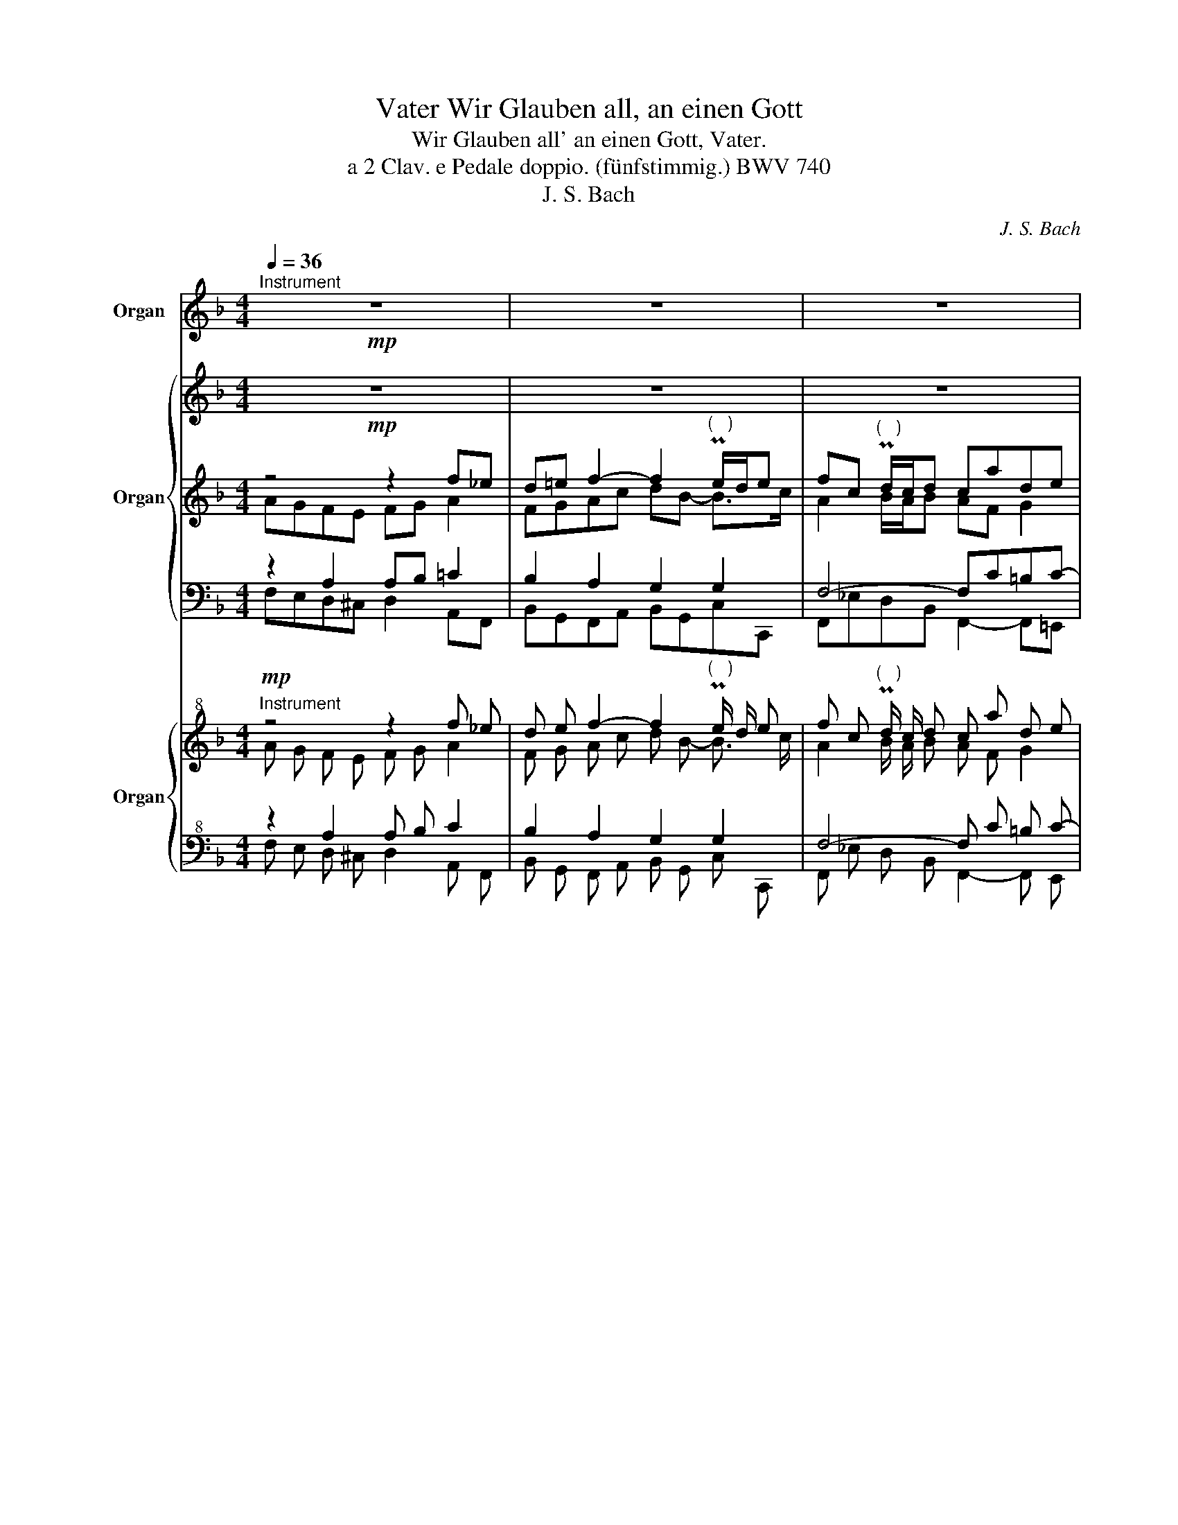 X:1
T:Wir Glauben all, an einen Gott, Vater
T:Wir Glauben all' an einen Gott, Vater.
T:a 2 Clav. e Pedale doppio. (fünfstimmig.) BWV 740
T:J. S. Bach
C:J. S. Bach
%%score 1 { 2 | ( 3 4 7 ) | ( 5 6 ) } { ( 8 9 12 ) | ( 10 11 ) }
L:1/8
Q:1/4=36
M:4/4
K:F
V:1 treble nm="Organ" snm="Org."
V:2 treble nm="Organ"
V:3 treble 
V:4 treble 
V:7 treble 
V:5 bass 
V:6 bass 
V:8 treble+8 nm="Organ"
V:9 treble+8 
V:12 treble+8 
V:10 bass+8 
V:11 bass+8 
V:1
"^Instrument"!mp! z8 | z8 | z8 | z8 | z8 | z8 | z4 A4 | A2 c2 B2 A2 | G2 PTG3/2 F/4 G/4 F4- | %9
 F4- F2 z2 | z8 | z8 | G2 A2 B2 A2 | G2 PTG3/2 F/4 G/4 F4- | F4- F z !breath!z2 :| z8 | z8 | z8 | %18
 z8 | z8 | f2 f2 e2 e2 | d2 PTd3/2 c/4 d/4 c4- | c4- c2 z2 | z8 | z8 | c2 c2 B2 A2 | %26
 G2 PTG3/2 F/4 G/4 F4- | F4- F/4f/4_e/4f/4d/4f/4B/4d/4 F/4d/4c/4d/4B/4d/4F/4B/4 | %28
 D/4 F/4 _E/4 F/4 D/4 F/4 B,/4 D/4 G,/4 F/4 =E/4 D/4 C/4 A/4 G/4 F/4 E/4c/4B/4A/4G/4f/4e/4d/4[Q:1/4=34] c/4[Q:1/4=32]a/4[Q:1/4=30]g/4[Q:1/4=28]f/4[Q:1/4=25]e/4[Q:1/4=21]b/4[Q:1/4=16]a/4[Q:1/4=10]g/4 | %29
[Q:1/4=27]{g} f4 z4 |] %30
V:2
!mp! z8 | z8 | z8 | z8 | z8 | z8 | z4 A4 | A2 c2 B2 A2 | G2 PTG3/2F/4G/4 F4- | F4- F2 z2 | z8 | %11
 z8 | G2 A2 B2 A2 | G2 PTG3/2F/4G/4 F4- | F4- F z !breath!z2 :| z8 | z8 | z8 | z8 | z8 | %20
 f2 f2 e2 e2 | d2 PTd3/2c/4d/4 c4- | c4- c2 z2 | z8 | z8 | c2 c2 B2 A2 | G2 PTG3/2F/4G/4 F4- | %27
 F4- F/4f/4_e/4f/4d/4f/4B/4d/4 F/4d/4c/4d/4B/4d/4F/4B/4 | %28
 D/4F/4_E/4F/4D/4F/4B,/4D/4 G,/4F/4=E/4D/4C/4A/4G/4F/4 E/4c/4B/4A/4G/4f/4e/4d/4 c/4a/4g/4f/4e/4b/4a/4g/4 | %29
{g} f4 z4 |] %30
V:3
 z4 z2 f_e | d=e f2- f2"^(   )" Pe/d/e | fc"^(   )" Pd/c/d cade | fg/a/ dg/f/ e2"^(    )" T^f2 | %4
 g^fg=f efge | cd/e/ f_e dg=ef | e/c/f/B/ A/B/ z/ G/ FAGE | FG A2 G2 A=F | DBcB AB c2 | %9
 dc B/A/B AGF=E | F2 PT^F3/2E/4F/4 GFGA | BABG AGA=B | c2- c_B/A/ G2 F2- | F2 E2 FGAc | %14
 Bc B/c/d c/A/B/G/ A2 :| AFA=B cG"^(   )" Mc2- | c/=B/c/A/ TB2 cG ^F/A/G/F/ | %17
 G/A/=B/A/ ^G/B/A/G/ A/B/c- c/B/c/d/ | =BcdG G2 c_B | AB c2 FA B2 | ABcG G4 | A2 GF EF G2 | %22
 A_BcA GFGA | Bc- cF/E/ FdcB | AB c2- cA B/A/B | A2- AB/A/ G2 F2- | F2 E2 FGAc | Bc B/c/d- d4- | %28
 d2 c2- c4 | c4 z4 |] %30
V:4
 AGFE FG A2 | FGAc dB- B>c | A2 B/A/B AF G2 | AFGd G2 D/c/B/A/ | Bc d2 c2 _B2- | BA/G/ Ac B2 G_A | %6
 G/B/=A/G/ F/G/ z/ E/ C2 ^C2 | DE ^F2 D=C-C=F- | F2 E2 FG A2 | F_E D/C/D C4- | C2 D2- DCB,^F | %11
 G^FGE C2- CG/=F/ | E2- ED- DEFC | D2 CB, A,B,CF- | F_E F2- F=E F2 :| CA,CD G,C G/F/G/E/ | %16
 F2- F/E/F/D/ E/D/E/C/ A,2 | =B,/C/D- D/D/C/B,/ C/D/E D^F | D^FG=F E2 FE | FEF_E DCFG | C2 FD C4 | %21
 z F D2 G,D E2 | FE F2 EDE^F | DE=FC DF E/D/E | CD _E2 DE D/C/D | C2 D2- D=EFC | D2 CB, A,B,CF- | %27
 F_E FB- B4- | B2 B2- B4 | A4 z4 |] %30
V:5
 z2 A,2 A,B, =C2 | B,2 A,2 G,2 G,2 | F,4- F,C=B,C- | C2 =B,2 C_B,A,D,- | D,A,B,=B, C4- | %5
 C2- CF,- F,D,B,=B, | C2- C_B, A,F,E,G, | F,E,D,_E, D,=E, F,2 | G,3 C- CB,A,F, | %9
 B,A, F,2- F,B,A,G, | A,2- A,C B,A,G, z | z D, G,2 =F,E, F,2 | G,2- G,^F, G,2 CA, | %13
 B,2 G,C- CB, A,2 | B,A, B,2 A,C F,2 :| z8 | z4 C2 C2 | =B,2 B,2 A,2 A,2 | G,A, =B,2 C_B,A,G, | %19
 F,G, A,2 B,F,D,=E, | F,G,A,=B, CG, C2- | CC =B,2 C4- | C_B,A,C C2 C2 | B,2 A,2 G,2 G,2 | %24
 F,4- F,2- F,>G, | A,G, ^F,2 G,2 CA, | B,2 G,C- CB, A,2 | B,A,B,F,- F,4- | F,2 =E,6 | F,4 z4 |] %30
V:6
 F,E,D,^C, D,2 A,,F,, | B,,G,,F,,A,, B,,G,,C,C,, | F,,_E,D,B,, F,,2- F,,=E,, | D,,2 G,,2 C,2 D,,2 | %4
 G,,4 C,D,E,C, | F,C,F,,A,, B,,2 z D, | C,2 C,,2 F,,2 A,,2 | D,,2- D,,^F,, G,,2 =F,,A,, | %8
 B,,G,, C,2 F,,3 _E,, | D,,F,, B,,2 F,,2 C,2 | F,,_E,, D,,2 G,,2 z D,, | G,,2 z C, =F,,2 z D, | %12
 C,B,,A,,D, G,,C, =F,,2 | B,,G,, C,2 F,,2- F,,_E, | D,C,D,B,, F,,4 :| F,2 F,2 E,2 E,2 | %16
 D,2 D,2 C,2 D,2 | G,,F,, E,,2 A,,=G,,^F,,D,, | G,,4 C,4 | F,,8- | F,,2- F,,G,, C,,3 E,, | %21
 F,,2 G,,2 C,2- C,_B,, | A,,G,,A,,F,, C,2 B,,A,, | G,,2 F,,2 B,,2 C,2 | F,,2- F,,A,, B,,C,D,B,, | %25
 F,,_E,, D,,2 G,,C, =F,,2 | B,,G,, C,2 F,,3 _E, | D,C,D,B,, F,,4- | F,,8- | F,,4 z4 |] %30
V:7
 x8 | x8 | x8 | x8 | x8 | x8 | x8 | x8 | x8 | x8 | x8 | x8 | x8 | x8 | x8 :| x8 | x8 | x8 | x8 | %19
 x8 | x8 | x8 | x8 | x8 | x8 | x8 | x8 | x8 | x2 G2- G4 | C4 x4 |] %30
V:8
"^Instrument"!mp! z4 z2 f _e | d e f2- f2"^(   )" Pe/ d/ e | f c"^(   )" Pd/ c/ d c a d e | %3
 f g/ a/ d g/ f/ e2"^(    )" T^f2 | g ^f g =f e f g e | c d/ e/ f _e d g =e f | %6
 e/ c/ f/ B/ A/ B/ z/ G/ F A G E | F G A2 G2 A =F | D B c B A B c2 | d c B/ A/ B A G F =E | %10
 F2 PT^F3/2 E/4 F/4 G F G A | B A B G A G A =B | c2- c B/ A/ G2 F2- | F2 E2 F G A c | %14
 B c B/ c/ d c/ A/ B/ G/ A2 :| A F A =B c G"^(   )" Mc2- | c/ =B/ c/ A/ TB2 c G ^F/ A/ G/ F/ | %17
 G/ A/ =B/ A/ ^G/ B/ A/ G/ A/ B/ c- c/ B/ c/ d/ | =B c d G G2 c _B | A B c2 F A B2 | A B c G G4 | %21
 A2 G F E F G2 | A B c A G F G A | B c- c F/ E/ F d c B | A B c2- c A B/ A/ B | %25
 A2- A B/ A/ G2 F2- | F2 E2 F G A c | B c B/ c/ d- d4- | d2 c2- c4 | c4 z4 |] %30
V:9
 A G F E F G A2 | F G A c d B- B3/2 c/ | A2 B/ A/ B A F G2 | A F G d G2 D/c/B/A/ | B c d2 c2 B2- | %5
 B A/ G/ A c B2 G _A | G/ B/ A/ G/ F/G/ z/ E/ C2 ^C2 | D E ^F2 D C- C =F- | F2 E2 F G A2 | %9
 F _E D/ C/ D C4- | C2 D2- DCB,^F | G ^F G E C2- C G/ =F/ | E2- ED- DEFC | D2 CB, A,B,CF- | %14
 F _E F2- F =E F2 :| C A, C D G, C G/ F/ G/ E/ | F2- F/ E/ F/ D/ E/ D/ E/ C/ A,2 | %17
 =B,/ C/ D- D/ D/ C/ B,/ C/ D/ E D ^F | D ^F G =F E2 F E | F E F _E DCFG | C2 F D C4 | %21
 z F D2 G,D E2 | F E F2 E D E ^F | D E F C D F E/ D/ E | C D _E2 D E D/ C/ D | C2 D2- D E F C | %26
 D2 CB, A,B,CF- | F _E F B- B4- | B2 B2- B4 | A4 z4 |] %30
V:10
 z2 A,2 A, B, C2 | B,2 A,2 G,2 G,2 | F,4- F, C =B, C- | C2 =B,2 C_B,A,D,- | D, A, B, =B, C4- | %5
 C2- C F,- F, D, B, =B, | C2- CB, A, F, E, G, | F, E, D, _E, D, =E, F,2 | G,3 C- C B, A, F, | %9
 B, A, F,2- F, B, A, G, | A,2- A, C B,A,G, z | z D, G,2 F, E, F,2 | G,2- G, ^F, G,2 CA, | %13
 B,2 G,C- CB, A,2 | B, A, B,2 A, C F,2 :| z8 | z4 C2 C2 | =B,2 B,2 A,2 A,2 | %18
 G, A, =B,2 C _B, A, G, | F, G, A,2 B,F,D,E, | F, G, A, =B, C G, C2- | C C =B,2 C4- | %22
 C B, A, C C2 C2 | B,2 A,2 G,2 G,2 | F,4- F,2- F,3/2 G,/ | A, G, ^F,2 G,2 CA, | B,2 G,C- CB, A,2 | %27
 B, A, B, F,- F,4- | F,2 E,6 | F,4 z4 |] %30
V:11
 F, E, D, ^C, D,2 A,, F,, | B,, G,, F,, A,, B,, G,, C, C,, | F,, _E, D, B,, F,,2- F,, E,, | %3
 D,,2 G,,2 C,2 D,,2 | G,,4 C, D, E, C, | F, C, F,, A,, B,,2 z D, | C,2 C,,2 F,,2 A,,2 | %7
 D,,2- D,, ^F,, G,,2 =F,, A,, | B,, G,, C,2 F,,3 _E,, | D,, F,, B,,2 F,,2 C,2 | %10
 F,, _E,, D,,2 G,,2 z D,, | G,,2 z C, F,,2 z D, | C, B,, A,, D, G,, C, F,,2 | %13
 B,, G,, C,2 F,,2- F,, _E, | D, C, D, B,, F,,4 :| F,2 F,2 E,2 E,2 | D,2 D,2 C,2 D,2 | %17
 G,, F,, E,,2 A,, G,, ^F,, D,, | G,,4 C,4 | F,,8- | F,,2- F,, G,, C,,3 E,, | %21
 F,,2 G,,2 C,2- C, B,, | A,, G,, A,, F,, C,2 B,, A,, | G,,2 F,,2 B,,2 C,2 | %24
 F,,2- F,, A,, B,, C, D, B,, | F,, _E,, D,,2 G,, C, F,,2 | B,, G,, C,2 F,,3 _E, | %27
 D, C, D, B,, F,,4- | F,,8- | F,,4 z4 |] %30
V:12
 x8 | x8 | x8 | x8 | x8 | x8 | x8 | x8 | x8 | x8 | x8 | x8 | x8 | x8 | x8 :| x8 | x8 | x8 | x8 | %19
 x8 | x8 | x8 | x8 | x8 | x8 | x8 | x8 | x8 | x2 G2- G4 | C4 x4 |] %30


